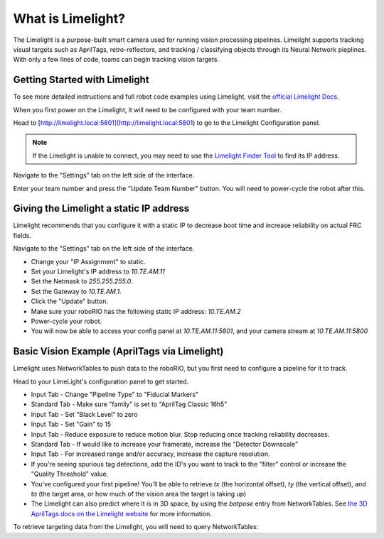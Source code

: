 What is Limelight?
=========================================
The Limelight is a purpose-built smart camera used for running vision processing pipelines.
Limelight supports tracking visual targets such as AprilTags, retro-reflectors, and tracking / classifying objects through its Neural Network pieplines.
With only a few lines of code, teams can begin tracking vision targets.


Getting Started with Limelight
--------------------------------------------------------
To see more detailed instructions and full robot code examples using Limelight, visit the `official Limelight Docs <https://docs.limelightvision.io/>`__.

When you first power on the Limelight, it will need to be configured with your team number.

Head to [http://limelight.local:5801](http://limelight.local:5801) to go to the Limelight Configuration panel.

.. note::  If the Limelight is unable to connect, you may need to use the `Limelight Finder Tool <https://limelightvision.io/pages/downloads>`__ to find its IP address.

Navigate to the "Settings" tab on the left side of the interface.

Enter your team number and press the "Update Team Number" button. You will need to power-cycle the robot after this.


Giving the Limelight a static IP address
--------------------------------------------------------
Limelight recommends that you configure it with a static IP to decrease boot time and increase reliability on actual FRC fields.

Navigate to the "Settings" tab on the left side of the interface.

- Change your "IP Assignment" to static.
- Set your Limelight's IP address to `10.TE.AM.11`
- Set the Netmask to `255.255.255.0`.
- Set the Gateway to `10.TE.AM.1`.
- Click the "Update" button.
- Make sure your roboRIO has the following static IP address: `10.TE.AM.2`
- Power-cycle your robot.
- You will now be able to access your config panel at `10.TE.AM.11:5801`, and your camera stream at `10.TE.AM.11:5800`
  
Basic Vision Example (AprilTags via Limelight)
--------------------------------------------------------
Limelight uses NetworkTables to push data to the roboRIO, but you first need to configure a pipeline for it to track.

Head to your LimeLight's configuration panel to get started.

- Input Tab - Change "Pipeline Type" to "Fiducial Markers"
- Standard Tab - Make sure "family" is set to "AprilTag Classic 16h5"
- Input Tab - Set "Black Level" to zero
- Input Tab - Set "Gain" to 15
- Input Tab - Reduce exposure to reduce motion blur. Stop reducing once tracking reliability decreases.
- Standard Tab - If would like to increase your framerate, increase the "Detector Downscale"
- Input Tab - For increased range and/or accuracy, increase the capture resolution.
- If you're seeing spurious tag detections, add the ID's you want to track to the "filter" control or increase the "Quality Threshold" value.
- You've configured your first pipeline! You'll be able to retrieve `tx` (the horizontal offset), `ty` (the vertical offset), and `ta` (the target area, or how much of the vision area the target is taking up)
- The Limelight can also predict where it is in 3D space, by using the `botpose` entry from NetworkTables. See `the 3D AprilTags docs on the Limelight website <https://docs.limelightvision.io/docs/docs-limelight/pipeline-apriltag/apriltag-3d>`__ for more information.  

To retrieve targeting data from the Limelight, you will need to query NetworkTables:

.. tabs::

    .. tab:: Java

        .. code-block:: java
            import edu.wpi.first.wpilibj.smartdashboard.SmartDashboard;
            import edu.wpi.first.networktables.NetworkTable;
            import edu.wpi.first.networktables.NetworkTableEntry;
            import edu.wpi.first.networktables.NetworkTableInstance;

            NetworkTable table = NetworkTableInstance.getDefault().getTable("limelight");
            NetworkTableEntry tx = table.getEntry("tx");
            NetworkTableEntry ty = table.getEntry("ty");
            NetworkTableEntry ta = table.getEntry("ta");

            //read values periodically
            double x = tx.getDouble(0.0);
            double y = ty.getDouble(0.0);
            double area = ta.getDouble(0.0);

            //post to smart dashboard periodically
            SmartDashboard.putNumber("LimelightX", x);
            SmartDashboard.putNumber("LimelightY", y);
            SmartDashboard.putNumber("LimelightArea", area);

    .. tab:: C++

        .. code-block:: c++
            include "frc/smartdashboard/Smartdashboard.h"
            include "networktables/NetworkTable.h"
            include "networktables/NetworkTableInstance.h"


            std::shared_ptr<NetworkTable> table = nt::NetworkTableInstance::GetDefault().GetTable("limelight");
            double targetOffsetAngle_Horizontal = table->GetNumber("tx",0.0);
            double targetOffsetAngle_Vertical = table->GetNumber("ty",0.0);
            double targetArea = table->GetNumber("ta",0.0);
            double targetSkew = table->GetNumber("ts",0.0);

    .. tab:: Python

        .. code-block:: python

            from networktables import NetworkTables

            table = NetworkTables.getTable("limelight")
            tx = table.getNumber('tx', None)
            ty = table.getNumber('ty', None)
            ta = table.getNumber('ta', None)
            ts = table.getNumber('ts', None)